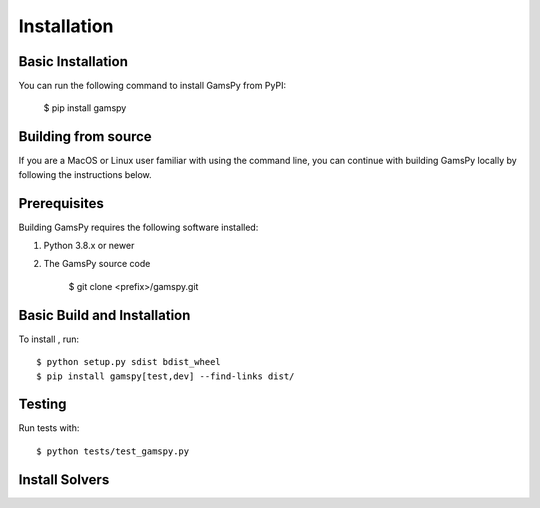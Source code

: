 .. _installation:

===================
Installation
===================

Basic Installation
------------------

You can run the following command to install GamsPy from PyPI:

    $ pip install gamspy

Building from source
--------------------

If you are a MacOS or Linux user familiar with using the command line, 
you can continue with building GamsPy locally by following the instructions below.

Prerequisites
-------------

Building GamsPy requires the following software installed:

1) Python 3.8.x or newer

2) The GamsPy source code

    $ git clone <prefix>/gamspy.git

Basic Build and Installation
----------------------------

To install , run::

    $ python setup.py sdist bdist_wheel 
    $ pip install gamspy[test,dev] --find-links dist/

Testing
-------

Run tests with::

    $ python tests/test_gamspy.py

Install Solvers
---------------